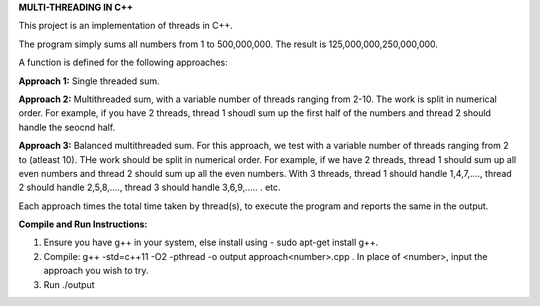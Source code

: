 **MULTI-THREADING IN C++**

This project is an implementation of threads in C++.

The program simply sums all numbers from 1 to 500,000,000. The result is 125,000,000,250,000,000. 

A function is defined for the following approaches:

**Approach 1:** Single threaded sum.

**Approach 2:** Multithreaded sum, with a variable number of threads ranging from 2-10. The work is split in numerical order. For example, if you have 2 threads, thread 1 shoudl sum up the first half of the numbers and thread 2 should handle the seocnd half.

**Approach 3:** Balanced multithreaded sum. For this approach, we test with a variable number of threads ranging from 2 to (atleast 10). THe work should be split in numerical order. For example, if we have 2 threads, thread 1 should sum up all even numbers and thread 2 should sum up all the even numbers. With 3 threads, thread 1 should handle 1,4,7,...., thread 2 should handle 2,5,8,...., thread 3 should handle 3,6,9,..... . etc. 

Each approach times the total time taken by thread(s), to execute the program and reports the same in the output.

**Compile and Run Instructions:**

1. Ensure you have g++ in your system, else install using - sudo apt-get install g++.

2. Compile: g++ -std=c++11 -O2 -pthread -o output approach<number>.cpp . In place of <number>, input the approach you wish to try.

3. Run ./output
